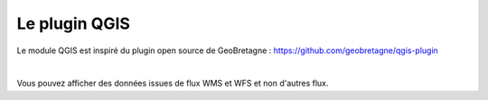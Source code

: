 Le plugin QGIS
==========================


Le module QGIS est inspiré du plugin open source de GeoBretagne : https://github.com/geobretagne/qgis-plugin

.. image:: ../images/user_qgis/plugin_base.png
   :alt: Options de filtrage
   :align: center
   :width: 600px

|espace|

Vous pouvez afficher des données issues de flux WMS et WFS et non d'autres flux. 




.. |espace| unicode:: 0xA0 